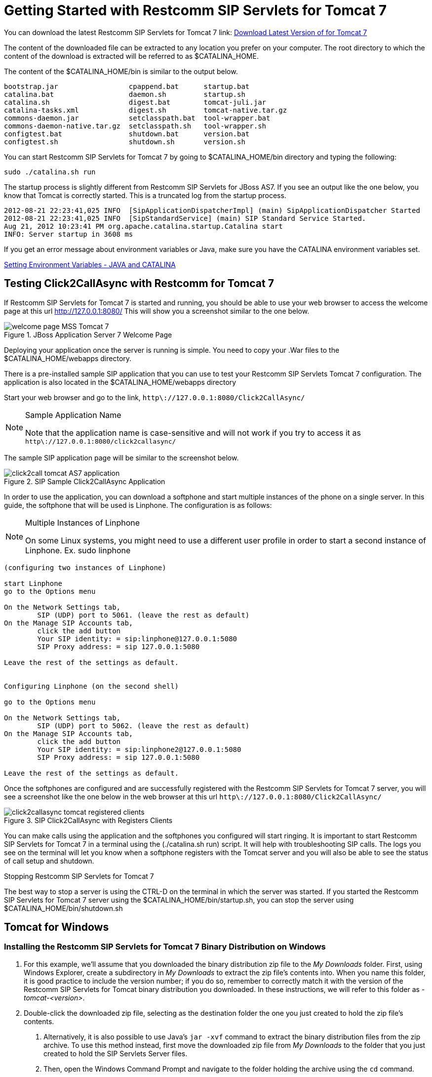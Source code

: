 
[[_getting_started_with_mss_tomcat_as7]]
= Getting Started with Restcomm SIP Servlets for Tomcat 7  

You can download the latest Restcomm SIP Servlets for Tomcat 7  link: https://code.google.com/p/sipservlets/wiki/Downloads?tm=2[Download Latest Version of  for Tomcat 7 ]


The content of the downloaded file can be extracted to any location you prefer on your computer.
The root directory to which the content of the download is extracted will be referred to as $CATALINA_HOME.
 

The content of the $CATALINA_HOME/bin is similar to the output below. 

----

bootstrap.jar                 cpappend.bat      startup.bat
catalina.bat                  daemon.sh         startup.sh
catalina.sh                   digest.bat        tomcat-juli.jar
catalina-tasks.xml            digest.sh         tomcat-native.tar.gz
commons-daemon.jar            setclasspath.bat  tool-wrapper.bat
commons-daemon-native.tar.gz  setclasspath.sh   tool-wrapper.sh
configtest.bat                shutdown.bat      version.bat
configtest.sh                 shutdown.sh       version.sh
----

You can start Restcomm SIP Servlets for Tomcat 7 by going to $CATALINA_HOME/bin directory and typing the following:  

----

sudo ./catalina.sh run
----

The startup process is slightly different from Restcomm SIP Servlets for JBoss AS7.
If you see an output like the one below, you know that Tomcat is correctly started.
This is a truncated log from the startup process. 

----


2012-08-21 22:23:41,025 INFO  [SipApplicationDispatcherImpl] (main) SipApplicationDispatcher Started
2012-08-21 22:23:41,025 INFO  [SipStandardService] (main) SIP Standard Service Started.
Aug 21, 2012 10:23:41 PM org.apache.catalina.startup.Catalina start
INFO: Server startup in 3608 ms
----

If you get an error message about environment variables or Java, make sure you have the CATALINA environment variables set.
 

link:Common_Content/Setting_the_JBOSS_HOME_Environment_Variable.adoc[Setting Environment Variables - JAVA and CATALINA]

== Testing Click2CallAsync with Restcomm  for Tomcat 7 

If Restcomm SIP Servlets for Tomcat 7 is started and running, you should be able to use your web browser to access the welcome page at this url http://127.0.0.1:8080/ This will show you a screenshot similar to the one below. 



.JBoss Application Server 7 Welcome Page
image::images/welcome-page-MSS-Tomcat-7.png[]


Deploying your application once the server is running is simple.
You need to copy your .War files to the  $CATALINA_HOME/webapps directory. 

There is a pre-installed sample SIP application that you can use to test your Restcomm SIP Servlets Tomcat 7 configuration.
The application is also located in the $CATALINA_HOME/webapps directory 

Start your web browser and go to the link, `http\://127.0.0.1:8080/Click2CallAsync/`


.Sample Application Name
[NOTE]
====
Note that the application name is case-sensitive and will not work if you try to access it as `http\://127.0.0.1:8080/click2callasync/`

====

The sample SIP application page will be similar to the screenshot below.
 



.SIP Sample Click2CallAsync Application
image::images/click2call-tomcat-AS7-application.png[]


In order to use the application, you can download a softphone and start multiple instances of the phone on a single server.
In this guide, the softphone that will be used is Linphone.
The configuration is as follows: 

.Multiple Instances of Linphone
[NOTE]
====
On some Linux systems, you might need to use a different user profile in order to start a second instance of Linphone.
Ex.
sudo linphone 
====

----

(configuring two instances of Linphone)

start Linphone 
go to the Options menu

On the Network Settings tab, 
        SIP (UDP) port to 5061. (leave the rest as default)
On the Manage SIP Accounts tab, 
        click the add button
        Your SIP identity: = sip:linphone@127.0.0.1:5080
        SIP Proxy address: = sip 127.0.0.1:5080

Leave the rest of the settings as default.
        

Configuring Linphone (on the second shell)

go to the Options menu

On the Network Settings tab, 
        SIP (UDP) port to 5062. (leave the rest as default)
On the Manage SIP Accounts tab, 
        click the add button
        Your SIP identity: = sip:linphone2@127.0.0.1:5080
        SIP Proxy address: = sip 127.0.0.1:5080

Leave the rest of the settings as default.
----

Once the softphones are configured and are successfully registered with the Restcomm SIP Servlets for Tomcat 7 server, you will see a screenshot like the one below in the web browser at this url `http\://127.0.0.1:8080/Click2CallAsync/`




.SIP Click2CallAsync with Registers Clients
image::images/click2callasync-tomcat-registered-clients.png[]


You can make calls using the application and the softphones you configured will start ringing.
It is important to start Restcomm SIP Servlets for Tomcat 7 in a terminal using the (./catalina.sh run) script.
It will help with troubleshooting SIP calls.
The logs you see on the terminal will let you know when a softphone registers with the Tomcat server and you will also be able to see the status of call setup and shutdown. 

.Stopping Restcomm SIP Servlets for Tomcat 7 
The best way to stop a server is using the CTRL-D on the terminal in which the server was started.
If you started the Restcomm SIP Servlets for Tomcat 7 server using the $CATALINA_HOME/bin/startup.sh, you can stop the server using $CATALINA_HOME/bin/shutdown.sh 

[[_bssswticar_sip_servlets_server_with_tomcat_installing_configuring_and_running]]
== Tomcat for Windows 

=== Installing the Restcomm SIP Servlets for Tomcat 7 Binary Distribution on Windows


. For this example, we'll assume that you downloaded the binary distribution zip file to the [path]_My Downloads_ folder.
  First, using Windows Explorer, create a subdirectory in [path]_My Downloads_ to extract the zip file's contents into.
  When you name this folder, it is good practice to include the version number; if you do so, remember to correctly match it with the version of the Restcomm SIP Servlets for Tomcat binary distribution you downloaded.
  In these instructions, we will refer to this folder as [path]_-tomcat-<version>_.
. Double-click the downloaded zip file, selecting as the destination folder the one you just created to hold the zip file's contents.
+
a. Alternatively, it is also possible to use Java's `jar -xvf` command to extract the binary distribution files from the zip archive.
  To use this method instead, first move the downloaded zip file from [path]_My Downloads_ to the folder that you just created to hold the SIP Servlets Server files.
b. Then, open the Windows Command Prompt and navigate to the folder holding the archive using the `cd` command.
+
.Opening the Command Prompt from Windows Explorer
[NOTE]
====
If you are using Windows Vista(R), you can open the Command Prompt directly from Explorer.
Hold down the kbd:[Shift] key and right-click on either a folder, the desktop, or inside a folder.
This will cause an  context menu item to appear, which can be used to open the Command Prompt with the current working directory set to either the folder you opened, or opened it from.
====

c. Finally, use the `jar -xvf` command to extract the archive contents into the current folder.
+
----
C:\Users\Me\My Downloads\-tomcat-<version>>jar -xvf ""
----


. At this point, you may want to move the folder holding the Restcomm SIP Servlets for Tomcat binary files (in this example, the folder named [path]_-tomcat-<version>_) to another location.
  This step is not strictly necessary, but it is probably a good idea to move the installation folder from [path]_My Downloads_ to a user-defined location for storing runnable programs.
  Any location will suffice, however.
. You may want to delete the zip file after extracting its contents in order to free disk space:
+
----
C:\Users\Me\My Downloads\-tomcat-<version>>delete ""
----


[[_bssswticar_binary_sip_servlets_server_with_tomcat_configuring]]
=== Configuring

Configuring Restcomm SIP Servlets for Tomcat consists in setting the [var]`CATALINA_HOME` environment variable and then, optionally, customizing your Restcomm SIP Servlets for Tomcat container by adding SIP Connectors, configuring the application router, and configuring logging.
See <<_bsssc_binary_sip_servlets_server_configuring>> to learn what and how to configure Restcomm SIP Servlets for Tomcat.

Alternatively, you can simply run your Restcomm SIP Servlets for Tomcat container now and return to this section to configure it later.

[[_bssswticar_binary_sip_servlets_server_with_tomcat_running]]
=== Running

Once installed, you can run the Tomcat Servlet Container by executing the one of the startup scripts in the [path]_bin_ directory (on Linux or Windows), or by double-clicking the [path]_run.bat_ executable batch file in that same directory (on Windows only). However, we suggest always starting Tomcat using the terminal or Command Prompt because you are then able to read--and act upon--any startup messages, and possibly debug any problems that may arise.
In the Linux terminal or Command Prompt, you will be able to tell that the container started successfully if the last line of output is similar to the following:

[source]
----
Using CATALINA_BASE:   /home/user/temp/apps/sip_servlets_server/
Using CATALINA_HOME:   /home/user/temp/apps/sip_servlets_server/
Using CATALINA_TMPDIR: /home/user/temp/apps/sip_servlets_server/temp
Using JRE_HOME:       /etc/java-config-2/current-system-vm
----

Detailed instructions are given below, arranged by platform.

.Procedure: Running Restcomm SIP Servlets for Tomcat on Windows
. There are several different ways to start the Tomcat Servlet Container on Windows.
  All of the following methods accomplish the same task.
+
Using Windows Explorer, change your folder to the one in which you unzipped the downloaded zip file, and then to the [path]_bin_ subdirectory.

. Although not the preferred way (see below), it is possible to start the Tomcat Servlet Container by double-clicking on the [path]_startup.bat_ executable batch file.
+
a. As mentioned above, the best way to start the Tomcat Servlet Container is by using the Command Prompt.
  Doing it this way will allow you to view all of the server startup details, which will enable you to easily determine whether any problems were encountered during the startup process.
  You can open the Command Prompt directly from the [path]_<topmost_directory>\bin_ folder in Windows Explorer, or you can open the Command Prompt via the [label]#Start# menu and navigate to the correct folder:
+
----
C:\Users\Me\My Downloads> cd "-tomcat-<version>"
----

b. Start the Tomcat Servlet Container by running the executable [path]_startup.bat_ batch file:
+
----
C:\Users\Me\My Downloads\-tomcat-<version>>bin\startup.bat
----



[[_bssswticar_binary_sip_servlets_server_with_tomcat_stopping]]
=== Stopping

Detailed instructions for stopping the Tomcat Servlet Container are given below, arranged by platform.
Note that if you properly stop the server, you will see the following three lines as the last output in the Linux terminal or Command Prompt (both running and stopping the Tomcat Servlet Container produces the same output):

----
Using CATALINA_BASE:   /home/user/temp/apps/sip_servlets_server
Using CATALINA_HOME:   /home/user/temp/apps/sip_servlets_server
Using CATALINA_TMPDIR: /home/user/temp/apps/sip_servlets_server/temp
Using JRE_HOME:       /etc/java-config-2/current-system-vm
----

.Procedure: Stopping Restcomm SIP Servlets for Tomcat on Windows
. Stopping the Tomcat Servlet Container on Windows consists in executing the [path]_shutdown.bat_ executable batch script in the [path]_bin_ subdirectory of the SIP Servlets-customized Tomcat binary distribution:
+
----
C:\Users\Me\My Downloads\-tomcat-<version>>bin\shutdown.bat
----
